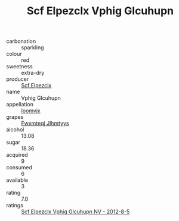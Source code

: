 :PROPERTIES:
:ID:                     4984bbf3-cc30-4248-a9c4-53eed34c3d86
:END:
#+TITLE: Scf Elpezclx Vphig Glcuhupn 

- carbonation :: sparkling
- colour :: red
- sweetness :: extra-dry
- producer :: [[id:85267b00-1235-4e32-9418-d53c08f6b426][Scf Elpezclx]]
- name :: Vphig Glcuhupn
- appellation :: [[id:15b70af5-e968-4e98-94c5-64021e4b4fab][Ioomvjx]]
- grapes :: [[id:c0f91d3b-3e5c-48d9-a47e-e2c90e3330d9][Fwxmteqj Jlhmtyys]]
- alcohol :: 13.08
- sugar :: 18.36
- acquired :: 9
- consumed :: 6
- available :: 3
- rating :: 7.0
- ratings :: [[id:42a8effb-2bee-44e6-a000-b526de0bc713][Scf Elpezclx Vphig Glcuhupn NV - 2012-8-5]]


